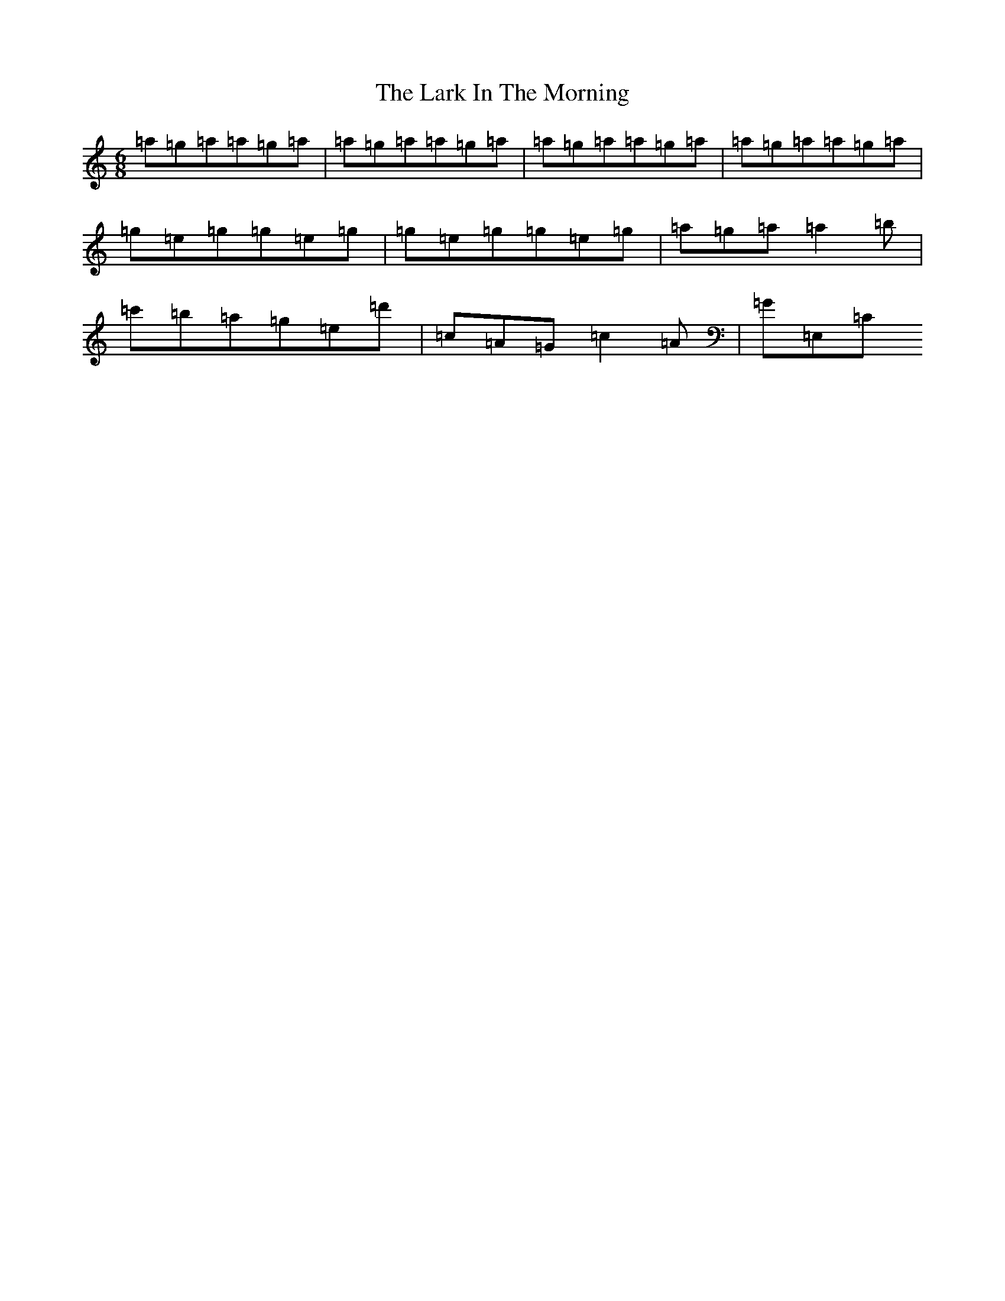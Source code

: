 X: 7997
T: Lark In The Morning, The
S: https://thesession.org/tunes/62#setting12508
Z: D Major
R: jig
M:6/8
L:1/8
K: C Major
=a=g=a=a=g=a|=a=g=a=a=g=a|=a=g=a=a=g=a|=a=g=a=a=g=a|=g=e=g=g=e=g|=g=e=g=g=e=g|=a=g=a=a2=b|=c'=b=a=g=e=d'|=c=A=G=c2=A|=G=E,=C